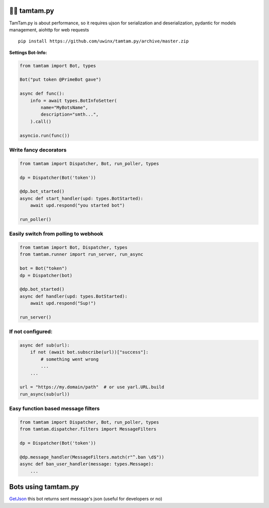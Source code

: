=================
👮‍♂️ tamtam.py
=================

TamTam.py is about performance, so it requires ujson for serialization and deserialization, pydantic for models management, aiohttp for web requests


::

    pip install https://github.com/uwinx/tamtam.py/archive/master.zip


**Settings Bot-Info:**


.. code:: python

    from tamtam import Bot, types

    Bot("put token @PrimeBot gave")

    async def func():
        info = await types.BotInfoSetter(
            name="MyBotsName",
            description="smth...",
        ).call()

    asyncio.run(func())


------------------------
Write fancy decorators
------------------------

.. code:: python

    from tamtam import Dispatcher, Bot, run_poller, types

    dp = Dispatcher(Bot('token'))

    @dp.bot_started()
    async def start_handler(upd: types.BotStarted):
        await upd.respond("you started bot")

    run_poller()


--------------------------------------
Easily switch from polling to webhook
--------------------------------------

.. code:: python

    from tamtam import Bot, Dispatcher, types
    from tamtam.runner import run_server, run_async

    bot = Bot("token")
    dp = Dispatcher(bot)

    @dp.bot_started()
    async def handler(upd: types.BotStarted):
        await upd.respond("Sup!")

    run_server()


-----------------------
If not configured:
-----------------------

.. code:: python

    async def sub(url):
        if not (await bot.subscribe(url))["success"]:
            # something went wrong
            ...
        ...

    url = "https://my.domain/path"  # or use yarl.URL.build
    run_async(sub(url))


-------------------------------------
Easy function based message filters
-------------------------------------

.. code:: python

    from tamtam import Dispatcher, Bot, run_poller, types
    from tamtam.dispatcher.filters import MessageFilters

    dp = Dispatcher(Bot('token'))

    @dp.message_handler(MessageFilters.match(r"^.ban \d$"))
    async def ban_user_handler(message: types.Message):
        ...

=======================
Bots using tamtam.py
=======================

`GetJson
<https://tt.me/getjson>`_  this bot returns sent message's json (useful for developers or no)
